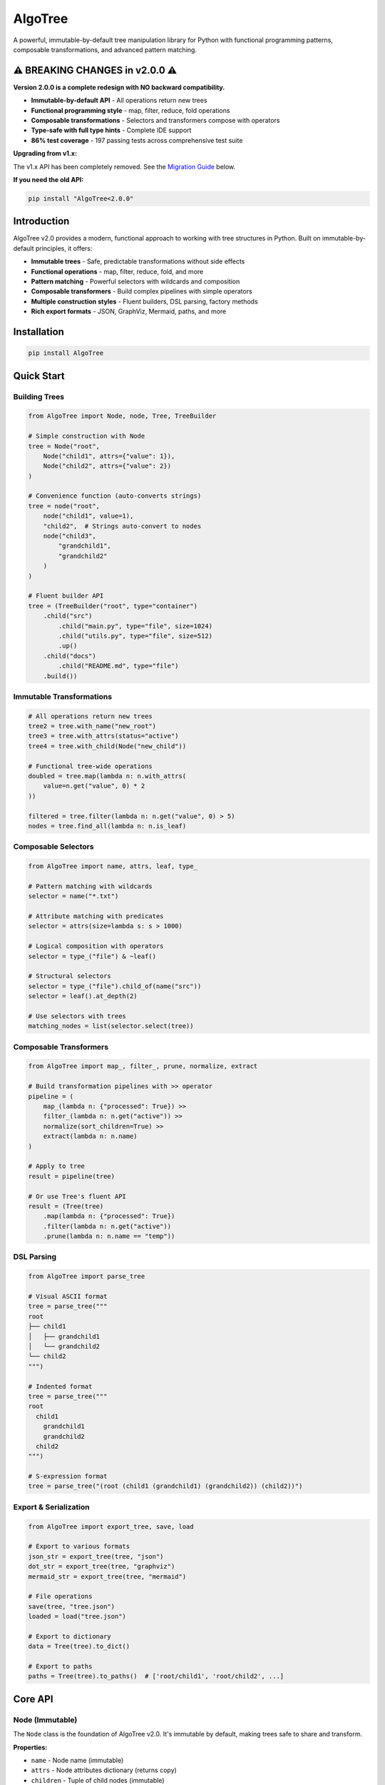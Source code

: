 AlgoTree
========

.. image:: https://img.shields.io/pypi/v/AlgoTree.svg
   :target: https://pypi.org/project/AlgoTree/

.. image:: https://img.shields.io/pypi/l/AlgoTree.svg
   :target: https://pypi.org/project/AlgoTree/

.. image:: https://img.shields.io/badge/coverage-86%25-brightgreen.svg
   :target: https://github.com/queelius/AlgoTree

A powerful, immutable-by-default tree manipulation library for Python with functional programming patterns, composable transformations, and advanced pattern matching.

⚠️ **BREAKING CHANGES in v2.0.0** ⚠️
--------------------------------------

**Version 2.0.0 is a complete redesign with NO backward compatibility.**

- **Immutable-by-default API** - All operations return new trees
- **Functional programming style** - map, filter, reduce, fold operations
- **Composable transformations** - Selectors and transformers compose with operators
- **Type-safe with full type hints** - Complete IDE support
- **86% test coverage** - 197 passing tests across comprehensive test suite

**Upgrading from v1.x:**

The v1.x API has been completely removed. See the `Migration Guide <#migration-from-v1x>`_ below.

**If you need the old API:**

.. code-block:: shell

   pip install "AlgoTree<2.0.0"

Introduction
------------

AlgoTree v2.0 provides a modern, functional approach to working with tree structures in Python. Built on immutable-by-default principles, it offers:

- **Immutable trees** - Safe, predictable transformations without side effects
- **Functional operations** - map, filter, reduce, fold, and more
- **Pattern matching** - Powerful selectors with wildcards and composition
- **Composable transformers** - Build complex pipelines with simple operators
- **Multiple construction styles** - Fluent builders, DSL parsing, factory methods
- **Rich export formats** - JSON, GraphViz, Mermaid, paths, and more

Installation
------------

.. code-block:: shell

   pip install AlgoTree

Quick Start
-----------

Building Trees
^^^^^^^^^^^^^^

.. code-block:: python

   from AlgoTree import Node, node, Tree, TreeBuilder

   # Simple construction with Node
   tree = Node("root",
       Node("child1", attrs={"value": 1}),
       Node("child2", attrs={"value": 2})
   )

   # Convenience function (auto-converts strings)
   tree = node("root",
       node("child1", value=1),
       "child2",  # Strings auto-convert to nodes
       node("child3",
           "grandchild1",
           "grandchild2"
       )
   )

   # Fluent builder API
   tree = (TreeBuilder("root", type="container")
       .child("src")
           .child("main.py", type="file", size=1024)
           .child("utils.py", type="file", size=512)
           .up()
       .child("docs")
           .child("README.md", type="file")
       .build())

Immutable Transformations
^^^^^^^^^^^^^^^^^^^^^^^^^^

.. code-block:: python

   # All operations return new trees
   tree2 = tree.with_name("new_root")
   tree3 = tree.with_attrs(status="active")
   tree4 = tree.with_child(Node("new_child"))

   # Functional tree-wide operations
   doubled = tree.map(lambda n: n.with_attrs(
       value=n.get("value", 0) * 2
   ))

   filtered = tree.filter(lambda n: n.get("value", 0) > 5)
   nodes = tree.find_all(lambda n: n.is_leaf)

Composable Selectors
^^^^^^^^^^^^^^^^^^^^

.. code-block:: python

   from AlgoTree import name, attrs, leaf, type_

   # Pattern matching with wildcards
   selector = name("*.txt")

   # Attribute matching with predicates
   selector = attrs(size=lambda s: s > 1000)

   # Logical composition with operators
   selector = type_("file") & ~leaf()

   # Structural selectors
   selector = type_("file").child_of(name("src"))
   selector = leaf().at_depth(2)

   # Use selectors with trees
   matching_nodes = list(selector.select(tree))

Composable Transformers
^^^^^^^^^^^^^^^^^^^^^^^

.. code-block:: python

   from AlgoTree import map_, filter_, prune, normalize, extract

   # Build transformation pipelines with >> operator
   pipeline = (
       map_(lambda n: {"processed": True}) >>
       filter_(lambda n: n.get("active")) >>
       normalize(sort_children=True) >>
       extract(lambda n: n.name)
   )

   # Apply to tree
   result = pipeline(tree)

   # Or use Tree's fluent API
   result = (Tree(tree)
       .map(lambda n: {"processed": True})
       .filter(lambda n: n.get("active"))
       .prune(lambda n: n.name == "temp"))

DSL Parsing
^^^^^^^^^^^

.. code-block:: python

   from AlgoTree import parse_tree

   # Visual ASCII format
   tree = parse_tree("""
   root
   ├── child1
   │   ├── grandchild1
   │   └── grandchild2
   └── child2
   """)

   # Indented format
   tree = parse_tree("""
   root
     child1
       grandchild1
       grandchild2
     child2
   """)

   # S-expression format
   tree = parse_tree("(root (child1 (grandchild1) (grandchild2)) (child2))")

Export & Serialization
^^^^^^^^^^^^^^^^^^^^^^

.. code-block:: python

   from AlgoTree import export_tree, save, load

   # Export to various formats
   json_str = export_tree(tree, "json")
   dot_str = export_tree(tree, "graphviz")
   mermaid_str = export_tree(tree, "mermaid")

   # File operations
   save(tree, "tree.json")
   loaded = load("tree.json")

   # Export to dictionary
   data = Tree(tree).to_dict()

   # Export to paths
   paths = Tree(tree).to_paths()  # ['root/child1', 'root/child2', ...]

Core API
--------

Node (Immutable)
^^^^^^^^^^^^^^^^

The ``Node`` class is the foundation of AlgoTree v2.0. It's immutable by default, making trees safe to share and transform.

**Properties:**

- ``name`` - Node name (immutable)
- ``attrs`` - Node attributes dictionary (returns copy)
- ``children`` - Tuple of child nodes (immutable)
- ``parent`` - Parent node (weak reference)
- ``is_root`` - True if node has no parent
- ``is_leaf`` - True if node has no children
- ``depth`` - Distance from root (root has depth 0)
- ``height`` - Height of subtree rooted at this node
- ``size`` - Total number of nodes in subtree
- ``path`` - Path from root as string (e.g., "root/child/grandchild")

**Immutable transformations:**

.. code-block:: python

   new_node = node.with_name("new_name")
   new_node = node.with_attrs(key="value")
   new_node = node.without_attrs("key1", "key2")
   new_node = node.with_child(Node("child"))
   new_node = node.with_children(Node("a"), Node("b"))
   new_node = node.without_child("child_name")
   new_node = node.map_children(lambda c: c.with_attrs(tagged=True))
   new_node = node.filter_children(lambda c: c.get("active"))

**Tree-wide transformations:**

.. code-block:: python

   new_tree = node.map(lambda n: n.with_attrs(processed=True))
   filtered = node.filter(lambda n: n.get("value") > 0)
   found = node.find(lambda n: n.name == "target")
   all_matches = node.find_all(lambda n: n.is_leaf)

**Iteration:**

.. code-block:: python

   for n in node.walk("preorder"):  # or "postorder", "levelorder"
       print(n.name)

   for descendant in node.descendants():
       print(descendant.name)

   for ancestor in node.ancestors():
       print(ancestor.name)

   for leaf in node.leaves():
       print(leaf.name)

Tree (Wrapper)
^^^^^^^^^^^^^^

The ``Tree`` class wraps a root node and provides a consistent fluent API.

**Factory methods:**

.. code-block:: python

   tree = Tree.from_dict({
       "name": "root",
       "value": 1,
       "children": [
           {"name": "child1", "value": 2},
           {"name": "child2", "value": 3}
       ]
   })

   tree = Tree.from_paths([
       "root/a/b",
       "root/a/c",
       "root/d"
   ])

**Functional operations:**

.. code-block:: python

   # Map over all nodes
   result = tree.map(lambda n: {"processed": True})

   # Filter nodes (preserves structure)
   result = tree.filter(lambda n: n.get("active"))

   # Reduce to single value
   total = tree.reduce(
       lambda acc, n: acc + n.get("value", 0),
       0
   )

   # Fold bottom-up
   result = tree.fold(
       lambda node, child_results: sum(child_results) + 1
   )

**Structure operations:**

.. code-block:: python

   pruned = tree.prune(lambda n: n.name == "temp")
   grafted = tree.graft(lambda n: n.is_leaf, Node("new_child"))
   flattened = tree.flatten(max_depth=2)

**Query operations:**

.. code-block:: python

   node = tree.find(lambda n: n.name == "target")
   nodes = tree.find_all(lambda n: n.is_leaf)
   exists = tree.exists(lambda n: n.get("error"))
   count = tree.count(lambda n: n.get("active"))

**Properties:**

- ``root`` - Root node
- ``size`` - Total number of nodes
- ``height`` - Height of tree
- ``leaves`` - List of all leaf nodes
- ``is_empty`` - True if tree is empty

Selectors
^^^^^^^^^

Selectors provide composable pattern matching for tree nodes.

**Basic selectors:**

.. code-block:: python

   from AlgoTree import name, attrs, type_, predicate, depth, leaf, root

   # Name matching with wildcards
   sel = name("*.txt")
   sel = name("file_*")

   # Attribute matching
   sel = attrs(type="file")
   sel = attrs(size=lambda s: s > 1000)  # With predicate
   sel = attrs(type="file", active=True)  # Multiple attrs

   # Type matching
   sel = type_("directory")

   # Custom predicate
   sel = predicate(lambda n: n.name.startswith("test_"))

   # Depth matching
   sel = depth(2)  # Nodes at depth 2

   # Leaf/root selectors
   sel = leaf()
   sel = root()

**Logical composition:**

.. code-block:: python

   # AND
   sel = name("*.py") & type_("file")

   # OR
   sel = name("*.py") | name("*.txt")

   # NOT
   sel = ~leaf()

   # XOR
   sel = type_("file") ^ leaf()

**Structural composition:**

.. code-block:: python

   # Child of
   sel = name("*.py").child_of(name("src"))

   # Parent of
   sel = type_("directory").parent_of(name("main.py"))

   # Descendant of
   sel = name("*.txt").descendant_of(name("docs"))

   # Ancestor of
   sel = type_("directory").ancestor_of(leaf())

   # Sibling of
   sel = name("config.json").sibling_of(name("main.py"))

   # At specific depth
   sel = type_("file").at_depth(3)

**Using selectors:**

.. code-block:: python

   # Select all matching nodes
   for node in selector.select(tree):
       print(node.name)

   # Get first match
   first = selector.first(tree)

   # Count matches
   count = selector.count(tree)

   # Check existence
   exists = selector.exists(tree)

Transformers
^^^^^^^^^^^^

Transformers provide composable tree transformations.

**Tree -> Tree transformers:**

.. code-block:: python

   from AlgoTree import map_, filter_, prune, graft, flatten, normalize, annotate

   # Map over nodes
   t = map_(lambda n: {"processed": True})
   t = map_(lambda n: n.with_attrs(value=n.get("value", 0) * 2))

   # Filter nodes
   t = filter_(lambda n: n.get("active"))
   t = filter_(name("*.txt"))  # Can use selectors

   # Prune (remove) nodes
   t = prune(lambda n: n.name == "temp")
   t = prune(name("test_*"))

   # Graft (add) subtrees
   t = graft(leaf(), Node("new_child"))

   # Flatten to depth
   t = flatten(max_depth=2)

   # Normalize (sort, deduplicate)
   t = normalize(sort_children=True, dedup=True)

   # Annotate (add metadata)
   t = annotate(lambda n: {"depth": n.depth, "size": n.size})

**Tree -> Any transformers (shapers):**

.. code-block:: python

   from AlgoTree import reduce_, fold, extract, to_dict, to_paths

   # Reduce to single value
   t = reduce_(lambda acc, n: acc + n.get("value", 0), initial=0)

   # Fold bottom-up
   t = fold(lambda node, child_results: sum(child_results) + 1)

   # Extract values
   t = extract(lambda n: n.name)

   # Convert to dictionary
   t = to_dict(children_key="children")

   # Convert to paths
   t = to_paths(to_leaves_only=True)

**Composition:**

.. code-block:: python

   # Sequential composition with >>
   pipeline = map_(fn1) >> filter_(pred) >> prune(sel)

   # Parallel composition with &
   both = map_(fn1) & annotate(fn2)

   # Conditional application
   conditional = map_(fn).when(lambda t: t.size > 10)

   # Repeated application
   repeated = normalize().repeat(3)

   # Debug intermediate results
   debug = pipeline.debug("after_filter")

Builders
^^^^^^^^

Builders provide fluent APIs for tree construction.

**TreeBuilder:**

.. code-block:: python

   from AlgoTree import TreeBuilder

   tree = (TreeBuilder("root", type="container")
       .attr(version="1.0")
       .child("src", type="directory")
           .child("main.py", type="file", size=1024)
           .child("utils.py", type="file", size=512)
           .up()
       .child("tests", type="directory")
           .child("test_main.py", type="file")
       .build())

**DSL-style functions:**

.. code-block:: python

   from AlgoTree import tree, branch, leaf

   my_tree = tree("root",
       tree("child1",
           leaf("grandchild1", value=1),
           leaf("grandchild2", value=2)
       ),
       tree("child2",
           leaf("grandchild3", value=3)
       )
   ).build()

**QuickBuilder (path-based):**

.. code-block:: python

   from AlgoTree import QuickBuilder

   tree = (QuickBuilder()
       .root("project")
       .add("src/main.py", type="file", size=1024)
       .add("src/utils.py", type="file", size=512)
       .add("tests/test_main.py", type="file")
       .add("docs/README.md", type="file")
       .build())

Examples
--------

File System Tree
^^^^^^^^^^^^^^^^

.. code-block:: python

   from AlgoTree import TreeBuilder, name, type_, export_tree

   # Build file system tree
   fs = (TreeBuilder("home")
       .child("user")
           .child("documents", type="dir")
               .child("report.pdf", type="file", size=1024)
               .child("notes.txt", type="file", size=256)
               .up()
           .child("code", type="dir")
               .child("main.py", type="file", size=512)
               .child("test.py", type="file", size=128)
               .up()
           .up()
       .build())

   # Find all Python files
   py_files = fs.find_all(name("*.py"))
   for f in py_files:
       print(f.path, f.get("size"))

   # Calculate total size of all files
   total_size = fs.reduce(
       lambda acc, n: acc + n.get("size", 0),
       0
   )
   print(f"Total size: {total_size} bytes")

   # Export to GraphViz
   dot = export_tree(fs, "graphviz")
   print(dot)

Organization Hierarchy
^^^^^^^^^^^^^^^^^^^^^^

.. code-block:: python

   from AlgoTree import node, attrs, map_, normalize

   # Build organization tree
   company = node("TechCorp",
       node("Engineering",
           node("Frontend", team_size=10, budget=500000),
           node("Backend", team_size=15, budget=750000),
           node("DevOps", team_size=5, budget=300000)
       ),
       node("Sales",
           node("Enterprise", team_size=8, budget=400000),
           node("SMB", team_size=12, budget=350000)
       ),
       node("Marketing",
           node("Digital", team_size=6, budget=250000),
           node("Content", team_size=4, budget=150000)
       )
   )

   # Calculate department budgets
   result = company.map(lambda n: {
       "total_budget": sum(
           child.get("budget", 0) for child in n.children
       ) if n.children else n.get("budget", 0)
   })

   # Find high-budget teams
   high_budget = result.find_all(
       lambda n: n.get("budget", 0) > 400000
   )

   for team in high_budget:
       print(f"{team.path}: ${team.get('budget'):,}")

Data Processing Pipeline
^^^^^^^^^^^^^^^^^^^^^^^^

.. code-block:: python

   from AlgoTree import Tree, map_, filter_, normalize, extract

   # Create data tree
   data = Tree.from_dict({
       "name": "dataset",
       "children": [
           {"name": "record_1", "value": 10, "valid": True},
           {"name": "record_2", "value": 5, "valid": False},
           {"name": "record_3", "value": 15, "valid": True},
           {"name": "record_4", "value": 8, "valid": True},
       ]
   })

   # Build processing pipeline
   pipeline = (
       filter_(lambda n: n.get("valid", False)) >>
       map_(lambda n: {"value": n.get("value", 0) * 2}) >>
       normalize(sort_children=True) >>
       extract(lambda n: n.get("value"))
   )

   # Process data
   result = pipeline(data)
   print("Processed values:", result)

Migration from v1.x
-------------------

AlgoTree v2.0 is a complete redesign. Here's how to migrate:

**Old v1.x API:**

.. code-block:: python

   from AlgoTree import TreeBuilder

   # v1.x - mutable operations
   tree = (TreeBuilder()
       .root("company")
       .child("engineering")
           .child("frontend")
           .sibling("backend")
           .up()
       .sibling("sales")
       .build())

   # Mutable modification
   tree.add_child(Node("marketing"))

**New v2.0 API:**

.. code-block:: python

   from AlgoTree import TreeBuilder, Node

   # v2.0 - fluent builder
   tree = (TreeBuilder("company")
       .child("engineering")
           .child("frontend")
           .child("backend")
           .up()
       .child("sales")
       .build())

   # Immutable operations
   tree2 = Tree(tree.root.with_child(Node("marketing")))

**Key changes:**

1. **TreeBuilder** now takes root name in constructor, no ``.root()`` method
2. **No ``.sibling()`` method** - use ``.up()`` then ``.child()``
3. **All operations are immutable** - return new trees instead of mutating
4. **Node is immutable** - use ``.with_*()`` methods instead of property setters
5. **No FlatForest, FlatForestNode, TreeNode** - removed entirely
6. **Tree wrapper** provides functional API (map, filter, reduce, fold)
7. **Selectors** replace string-based pattern matching
8. **Transformers** provide composable pipelines

Advanced Features
-----------------

Lazy Evaluation
^^^^^^^^^^^^^^^

Transformers support lazy evaluation for large trees:

.. code-block:: python

   # Create lazy pipeline
   pipeline = map_(expensive_fn) >> filter_(predicate)

   # Only evaluated when called
   result = pipeline(tree)

Structural Sharing
^^^^^^^^^^^^^^^^^^

Immutable operations use structural sharing for efficiency:

.. code-block:: python

   tree1 = Node("root", Node("a"), Node("b"))
   tree2 = tree1.with_child(Node("c"))

   # tree1 and tree2 share "a" and "b" nodes
   # Only "c" and new root are created

Custom Selectors
^^^^^^^^^^^^^^^^

Create custom selectors by subclassing:

.. code-block:: python

   from AlgoTree import Selector

   class ExtensionSelector(Selector):
       def __init__(self, ext):
           self.ext = ext

       def matches(self, node):
           return node.name.endswith(self.ext)

   # Use it
   py_files = ExtensionSelector(".py")
   for node in py_files.select(tree):
       print(node.name)

Custom Transformers
^^^^^^^^^^^^^^^^^^^

Create custom transformers:

.. code-block:: python

   from AlgoTree import TreeTransformer

   class CapitalizeNames(TreeTransformer):
       def __call__(self, tree):
           return tree.map(lambda n: n.with_name(n.name.upper()))

   # Use it
   uppercase_tree = CapitalizeNames()(tree)

   # Or compose it
   pipeline = CapitalizeNames() >> normalize()

Testing
-------

AlgoTree v2.0 has 86% test coverage with 197 passing tests:

.. code-block:: shell

   # Run tests
   python -m pytest

   # Run with coverage
   python -m pytest --cov=AlgoTree --cov-report=html

   # Run specific test
   python -m pytest test/test_node.py::TestNode::test_immutability

Contributing
------------

Contributions are welcome! Please:

1. Fork the repository
2. Create a feature branch
3. Add tests for new functionality
4. Ensure all tests pass
5. Submit a pull request

License
-------

MIT License - see LICENSE file for details.

Links
-----

- **Documentation:** https://queelius.github.io/AlgoTree/
- **Source Code:** https://github.com/queelius/AlgoTree
- **Issue Tracker:** https://github.com/queelius/AlgoTree/issues
- **PyPI:** https://pypi.org/project/AlgoTree/
- **Changelog:** https://github.com/queelius/AlgoTree/blob/master/CHANGELOG.md
